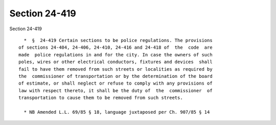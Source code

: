 Section 24-419
==============

Section 24-419 ::    
        
     
        *  §  24-419 Certain sections to be police regulations. The provisions
      of sections 24-404, 24-406, 24-410, 24-416 and 24-418 of  the  code  are
      made  police regulations in and for the city. In case the owners of such
      poles, wires or other electrical conductors, fixtures and devices  shall
      fail to have them removed from such streets or localities as required by
      the  commissioner of transportation or by the determination of the board
      of estimate, or shall neglect or refuse to comply with any provisions of
      law with respect thereto, it shall be the duty of  the  commissioner  of
      transportation to cause them to be removed from such streets.
     
        * NB Amended L.L. 69/85 § 18, language juxtaposed per Ch. 907/85 § 14
    
    
    
    
    
    
    